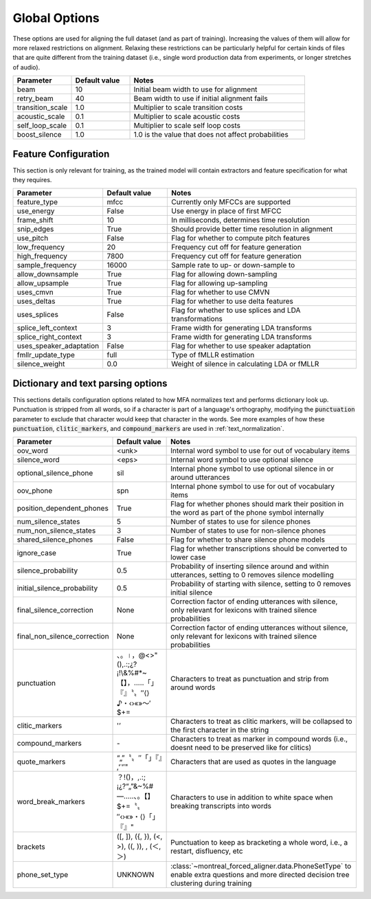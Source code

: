 
.. _configuration_global:

**************
Global Options
**************

These options are used for aligning the full dataset (and as part of training).  Increasing the values of them will
allow for more relaxed restrictions on alignment.  Relaxing these restrictions can be particularly helpful for certain
kinds of files that are quite different from the training dataset (i.e., single word production data from experiments,
or longer stretches of audio).


.. csv-table::
   :widths: 20, 20, 60
   :header: "Parameter", "Default value", "Notes"
   :escape: '

   "beam", 10, "Initial beam width to use for alignment"
   "retry_beam", 40, "Beam width to use if initial alignment fails"
   "transition_scale", 1.0, "Multiplier to scale transition costs"
   "acoustic_scale", 0.1, "Multiplier to scale acoustic costs"
   "self_loop_scale", 0.1, "Multiplier to scale self loop costs"
   "boost_silence", 1.0, "1.0 is the value that does not affect probabilities"

.. _feature_config:

Feature Configuration
=====================

This section is only relevant for training, as the trained model will contain extractors and feature specification for what they requires.

.. csv-table::
   :widths: 20, 20, 60
   :header: "Parameter", "Default value", "Notes"

   "feature_type", "mfcc", "Currently only MFCCs are supported"
   "use_energy", "False", "Use energy in place of first MFCC"
   "frame_shift", 10, "In milliseconds, determines time resolution"
   "snip_edges", True, "Should provide better time resolution in alignment"
   "use_pitch", False, "Flag for whether to compute pitch features"
   "low_frequency", 20, "Frequency cut off for feature generation"
   "high_frequency", 7800, "Frequency cut off for feature generation"
   "sample_frequency", 16000, "Sample rate to up- or down-sample to"
   "allow_downsample", True, "Flag for allowing down-sampling"
   "allow_upsample", True, "Flag for allowing up-sampling"
   "uses_cmvn", True, "Flag for whether to use CMVN"
   "uses_deltas", True, "Flag for whether to use delta features"
   "uses_splices", False, "Flag for whether to use splices and LDA transformations"
   "splice_left_context", 3, "Frame width for generating LDA transforms"
   "splice_right_context", 3, "Frame width for generating LDA transforms"
   "uses_speaker_adaptation", False, "Flag for whether to use speaker adaptation"
   "fmllr_update_type", "full", "Type of fMLLR estimation"
   "silence_weight", 0.0, "Weight of silence in calculating LDA or fMLLR"


.. _configuration_dictionary:

Dictionary and text parsing options
===================================

This sections details configuration options related to how MFA normalizes text and performs dictionary look up.  Punctuation is stripped from all words, so if a character is part of a language's orthography, modifying the :code:`punctuation` parameter to exclude that character would keep that character in the words. See more examples of how these :code:`punctuation`, :code:`clitic_markers`, and :code:`compound_markers` are used in :ref:`text_normalization`.

.. csv-table::
   :widths: 20, 20, 60
   :header: "Parameter", "Default value", "Notes"
   :escape: '

   "oov_word", "<unk>", "Internal word symbol to use for out of vocabulary items"
   "silence_word", "<eps>", "Internal word symbol to use optional silence"
   "optional_silence_phone", "sil", "Internal phone symbol to use optional silence in or around utterances"
   "oov_phone", "spn", "Internal phone symbol to use for out of vocabulary items"
   "position_dependent_phones", "True", "Flag for whether phones should mark their position in the word as part of the phone symbol internally"
   "num_silence_states", "5", "Number of states to use for silence phones"
   "num_non_silence_states", "3", "Number of states to use for non-silence phones"
   "shared_silence_phones", "False", "Flag for whether to share silence phone models"
   "ignore_case", "True", "Flag for whether transcriptions should be converted to lower case"
   "silence_probability", "0.5", "Probability of inserting silence around and within utterances, setting to 0 removes silence modelling"
   "initial_silence_probability", "0.5", "Probability of starting with silence, setting to 0 removes initial silence"
   "final_silence_correction", "None", "Correction factor of ending utterances with silence, only relevant for lexicons with trained silence probabilities"
   "final_non_silence_correction", "None", "Correction factor of ending utterances without silence, only relevant for lexicons with trained silence probabilities"
   "punctuation", "、。।，@<>'"'(),.:;¿?¡!\\&%#*~【】，…‥「」『』〝〟″⟨⟩♪・‹›«»～′$+=", "Characters to treat as punctuation and strip from around words"
   "clitic_markers", "'''’", "Characters to treat as clitic markers, will be collapsed to the first character in the string"
   "compound_markers", "\-", "Characters to treat as marker in compound words (i.e., doesn't need to be preserved like for clitics)"
   "quote_markers", "“„"”〝〟″「」『』‚ʻʿ‘′'", "Characters that are used as quotes in the language"
   "word_break_markers", "？!()，,.:;¡¿?“„"”&~%#—…‥、。【】$+=〝〟″‹›«»・⟨⟩「」『』", "Characters to use in addition to white space when breaking transcripts into words"
   "brackets", "('[', ']'), ('{', '}'), ('<', '>'), ('(', ')'), , ('＜', '＞')", "Punctuation to keep as bracketing a whole word, i.e., a restart, disfluency, etc"
   "phone_set_type", "UNKNOWN", ":class:`~montreal_forced_aligner.data.PhoneSetType` to enable extra questions and more directed decision tree clustering during training"
